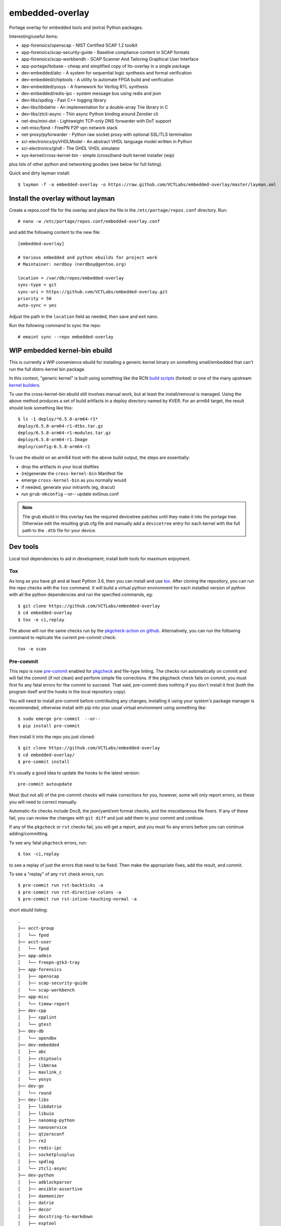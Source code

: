 ==================
 embedded-overlay
==================

|ci| |repoman|

|pre|

Portage overlay for embedded tools and (extra) Python packages.

Interesting/useful items:

* app-forensics/openscap - NIST Certified SCAP 1.2 toolkit
* app-forensics/scap-security-guide - Baseline compliance content in SCAP formats
* app-forensics/scap-workbendh - SCAP Scanner And Tailoring Graphical User Interface
* app-portage/ltobase - cheap and simplified copy of lto-overlay in a single package
* dev-embedded/abc - A system for sequential logic synthesis and formal verification
* dev-embedded/chiptools - A utility to automate FPGA build and verification
* dev-embedded/yosys - A framework for Verilog RTL synthesis
* dev-embedded/redis-ipc - system message bus using redis and json
* dev-libs/spdlog - Fast C++ logging library
* dev-libs/libdatrie - An implementation for a double-array Trie library in C
* dev-libs/ztcli-async - Thin async Python binding around Zerotier cli
* net-dns/mini-dot - Lightweight TCP-only DNS forwarder with DoT support
* net-misc/fpnd - FreePN P2P vpn network stack
* net-proxy/pyforwarder - Python raw socket proxy with optional SSL/TLS termination
* sci-electronics/pyVHDLModel - An abstract VHDL language model written in Python
* sci-electronics/ghdl - The GHDL VHDL simulator
* sys-kernel/cross-kernel-bin - simple (cross)hand-built kernel installer (wip)

plus lots of other python and networking goodies (see below for full listing).

Quick and dirty layman install::

  $ layman -f -a embedded-overlay -o https://raw.github.com/VCTLabs/embedded-overlay/master/layman.xml

Install the overlay without layman
==================================

Create a repos.conf file for the overlay and place the file in the
``/etc/portage/repos.conf`` directory.  Run::

  # nano -w /etc/portage/repos.conf/embedded-overlay.conf

and add the following content to the new file::

  [embedded-overlay]

  # Various embedded and python ebuilds for project work
  # Maintainer: nerdboy (nerdboy@gentoo.org)

  location = /var/db/repos/embedded-overlay
  sync-type = git
  sync-uri = https://github.com/VCTLabs/embedded-overlay.git
  priority = 50
  auto-sync = yes

Adjust the path in the ``location`` field as needed, then save and exit nano.

Run the following command to sync the repo::

  # emaint sync --repo embedded-overlay

WIP embedded kernel-bin ebuild
==============================

This is currently a WIP convenience ebuild for installing a generic kernel
binary on something small/embedded that can't run the full distro-kernel bin
package.

In this context, "generic kernel" is built using something like the RCN
`build scripts`_ (forked) or one of the many upstream `kernel builders`_.


.. _build scripts: https://github.com/sarnold/arm64-mainline-linux
.. _kernel builders: https://github.com/RobertCNelson/

To use the cross-kernel-bin ebuild still involves manual work, but at least
the install/removal is managed. Using the above method produces a set of build
artifacts in a deploy directory named by KVER. For an arm64 target, the result
should look something like this::

  $ ls -1 deploy/*6.5.8-arm64-r1*
  deploy/6.5.8-arm64-r1-dtbs.tar.gz
  deploy/6.5.8-arm64-r1-modules.tar.gz
  deploy/6.5.8-arm64-r1.Image
  deploy/config-6.5.8-arm64-r1

To use the ebuild on an arm64 host with the above build output, the steps 
are essentially:

* drop the artifacts in your local distfiles
* (re)generate the ``cross-kernel-bin`` Manifest file
* emerge ``cross-kernel-bin`` as you normally would
* if needed, generate your initramfs (eg, dracut)
* run ``grub-mkconfig`` --or-- update extlinux.conf

.. note:: The grub ebuild in this overlay has the required devicetree patches
          until they make it into the portage tree.  Otherwise edit the resulting
          grub.cfg file and manually add a ``devicetree`` entry for each kernel
          with the full path to the ``.dtb`` file for your device.

Dev tools
=========

Local tool dependencies to aid in development; install both tools for
maximum enjoyment.

Tox
---

As long as you have git and at least Python 3.6, then you can install
and use `tox`_.  After cloning the repository, you can run the repo
checks with the ``tox`` command.  It will build a virtual python
environment for each installed version of python with all the python
dependencies and run the specified commands, eg:

::

  $ git clone https://github.com/VCTLabs/embedded-overlay
  $ cd embedded-overlay
  $ tox -e ci,replay

The above will run the same checks run by the `pkgcheck-action on github`_.
Alternatively, you can run the following command to replicate the current
pre-commit check::

  tox -e scan

Pre-commit
----------

This repo is now pre-commit_ enabled for pkgcheck_ and file-type linting.
The checks run automatically on commit and will fail the commit (if not
clean) and perform simple file corrections.  If the pkgcheck check fails
on commit, you must first fix any fatal errors for the commit to succeed.
That said, pre-commit does nothing if you don't install it first (both
the program itself and the hooks in the local repository copy).

You will need to install pre-commit before contributing any changes;
installing it using your system's package manager is recommended,
otherwise install with pip into your usual virtual environment using
something like::

  $ sudo emerge pre-commit  --or--
  $ pip install pre-commit

then install it into the repo you just cloned::

  $ git clone https://github.com/VCTLabs/embedded-overlay
  $ cd embedded-overlay/
  $ pre-commit install

It's usually a good idea to update the hooks to the latest version::

    pre-commit autoupdate

Most (but not all) of the pre-commit checks will make corrections for you,
however, some will only report errors, so these you will need to correct
manually.

Automatic-fix checks include Doc8, the json/yaml/xml format checks, and the
miscellaneous file fixers. If any of these fail, you can review the changes
with ``git diff`` and just add them to your commit and continue.

If any of the ``pkgcheck`` or ``rst`` checks fail, you will get a report,
and you must fix any errors before you can continue adding/committing.

To see any fatal ``pkgcheck`` errors, run::

  $ tox -ci,replay

to see a replay of just the errors that need to be fixed.  Then make the
appropriate fixes, add the result, and commit.

To see a "replay" of any ``rst`` check errors, run::

  $ pre-commit run rst-backticks -a
  $ pre-commit run rst-directive-colons -a
  $ pre-commit run rst-inline-touching-normal -a


.. _tox: https://github.com/tox-dev/tox
.. _pkgcheck: https://github.com/pkgcore/pkgcheck
.. _pkgcheck-action on github: https://github.com/pkgcore/pkgcheck-action
.. _pre-commit: https://pre-commit.com/index.html


.. |ci| image:: https://github.com/VCTLabs/embedded-overlay/actions/workflows/main.yml/badge.svg
    :target: https://github.com/VCTLabs/embedded-overlay/actions/workflows/main.yml
    :alt: PkgCheck CI status

.. |repoman| image:: https://github.com/VCTLabs/embedded-overlay/actions/workflows/repoman.yml/badge.svg
    :target: https://github.com/VCTLabs/embedded-overlay/actions/workflows/repoman.yml
    :alt: RepoMan CI status

.. |pre| image:: https://img.shields.io/badge/pre--commit-enabled-brightgreen?logo=pre-commit&logoColor=white
   :target: https://github.com/pre-commit/pre-commit
   :alt: pre-commit enabled


short ebuild listing::

  .
  ├── acct-group
  │   └── fpnd
  ├── acct-user
  │   └── fpnd
  ├── app-admin
  │   └── freepn-gtk3-tray
  ├── app-forensics
  │   ├── openscap
  │   ├── scap-security-guide
  │   └── scap-workbench
  ├── app-misc
  │   └── timew-report
  ├── dev-cpp
  │   ├── cpplint
  │   └── gtest
  ├── dev-db
  │   └── opendbx
  ├── dev-embedded
  │   ├── abc
  │   ├── chiptools
  │   ├── libmraa
  │   ├── mavlink_c
  │   └── yosys
  ├── dev-go
  │   └── round
  ├── dev-libs
  │   ├── libdatrie
  │   ├── libuio
  │   ├── nanomsg-python
  │   ├── nanoservice
  │   ├── qtzeroconf
  │   ├── re2
  │   ├── redis-ipc
  │   ├── socketplusplus
  │   ├── spdlog
  │   └── ztcli-async
  ├── dev-python
  │   ├── adblockparser
  │   ├── ansible-assertive
  │   ├── daemonizer
  │   ├── datrie
  │   ├── decor
  │   ├── docstring-to-markdown
  │   ├── esptool
  │   ├── google-re2
  │   ├── gpio
  │   ├── gpiozero
  │   ├── hexdump
  │   ├── honcho
  │   ├── minimock
  │   ├── msgpack
  │   ├── pdfrw
  │   ├── picotui
  │   ├── py-re2
  │   ├── pymavlink
  │   ├── pystache
  │   ├── python-uinput
  │   ├── rst2pdf
  │   ├── schedule
  │   ├── semver
  │   ├── smartypants
  │   ├── sphinxcontrib-apidoc
  │   ├── srp
  │   ├── svglib
  │   ├── unittest2pytest
  │   └── viivakoodi
  ├── dev-util
  │   ├── allwinner-tvout
  │   ├── cccc
  │   ├── devmem2
  │   ├── gitchangelog
  │   ├── repolite
  │   ├── tox-ignore-env-name-mismatch
  │   └── ymltoxml
  ├── licenses
  ├── media-gfx
  │   ├── diagrams
  │   ├── drawing
  │   └── svg2rlg
  ├── media-libs
  │   └── alsa-ucm-conf
  ├── media-video
  │   └── mjpg-streamer
  ├── net-dns
  │   ├── getdns
  │   └── mini-dot
  ├── net-ftp
  │   └── gftp
  ├── net-libs
  │   └── libtins
  ├── net-misc
  │   ├── fpnd
  │   ├── ipcalc
  │   ├── stunnel
  │   └── zerotier
  ├── net-proxy
  │   └── pyforwarder
  ├── profiles
  ├── sci-electronics
  │   ├── ghdl
  │   └── pyVHDLModel
  ├── sys-apps
  │   └── fstrimDaemon
  ├── sys-block
  │   └── bmap-tools
  ├── sys-boot
  │   └── grub
  ├── sys-firmware
  │   └── x13s-firmware
  ├── sys-libs
  │   └── newlib
  └── sys-power
      ├── pd-mapper
      ├── qmic
      ├── qrtr
      └── rmtfs
